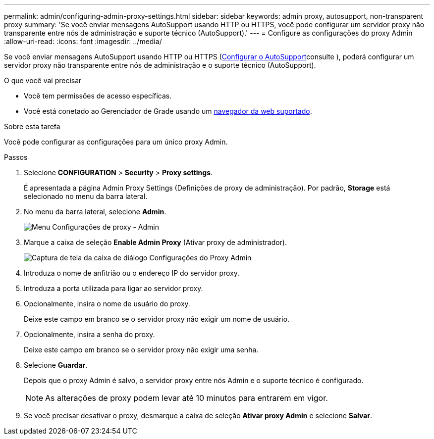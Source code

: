 ---
permalink: admin/configuring-admin-proxy-settings.html 
sidebar: sidebar 
keywords: admin proxy, autosupport, non-transparent proxy 
summary: 'Se você enviar mensagens AutoSupport usando HTTP ou HTTPS, você pode configurar um servidor proxy não transparente entre nós de administração e suporte técnico (AutoSupport).' 
---
= Configure as configurações do proxy Admin
:allow-uri-read: 
:icons: font
:imagesdir: ../media/


[role="lead"]
Se você enviar mensagens AutoSupport usando HTTP ou HTTPS (xref:configure-autosupport-grid-manager.adoc[Configurar o AutoSupport]consulte ), poderá configurar um servidor proxy não transparente entre nós de administração e o suporte técnico (AutoSupport).

.O que você vai precisar
* Você tem permissões de acesso específicas.
* Você está conetado ao Gerenciador de Grade usando um xref:../admin/web-browser-requirements.adoc[navegador da web suportado].


.Sobre esta tarefa
Você pode configurar as configurações para um único proxy Admin.

.Passos
. Selecione *CONFIGURATION* > *Security* > *Proxy settings*.
+
É apresentada a página Admin Proxy Settings (Definições de proxy de administração). Por padrão, *Storage* está selecionado no menu da barra lateral.

. No menu da barra lateral, selecione *Admin*.
+
image::../media/proxy_settings_menu_admin.png[Menu Configurações de proxy - Admin]

. Marque a caixa de seleção *Enable Admin Proxy* (Ativar proxy de administrador).
+
image::../media/proxy_settings_admin.png[Captura de tela da caixa de diálogo Configurações do Proxy Admin]

. Introduza o nome de anfitrião ou o endereço IP do servidor proxy.
. Introduza a porta utilizada para ligar ao servidor proxy.
. Opcionalmente, insira o nome de usuário do proxy.
+
Deixe este campo em branco se o servidor proxy não exigir um nome de usuário.

. Opcionalmente, insira a senha do proxy.
+
Deixe este campo em branco se o servidor proxy não exigir uma senha.

. Selecione *Guardar*.
+
Depois que o proxy Admin é salvo, o servidor proxy entre nós Admin e o suporte técnico é configurado.

+

NOTE: As alterações de proxy podem levar até 10 minutos para entrarem em vigor.

. Se você precisar desativar o proxy, desmarque a caixa de seleção *Ativar proxy Admin* e selecione *Salvar*.

